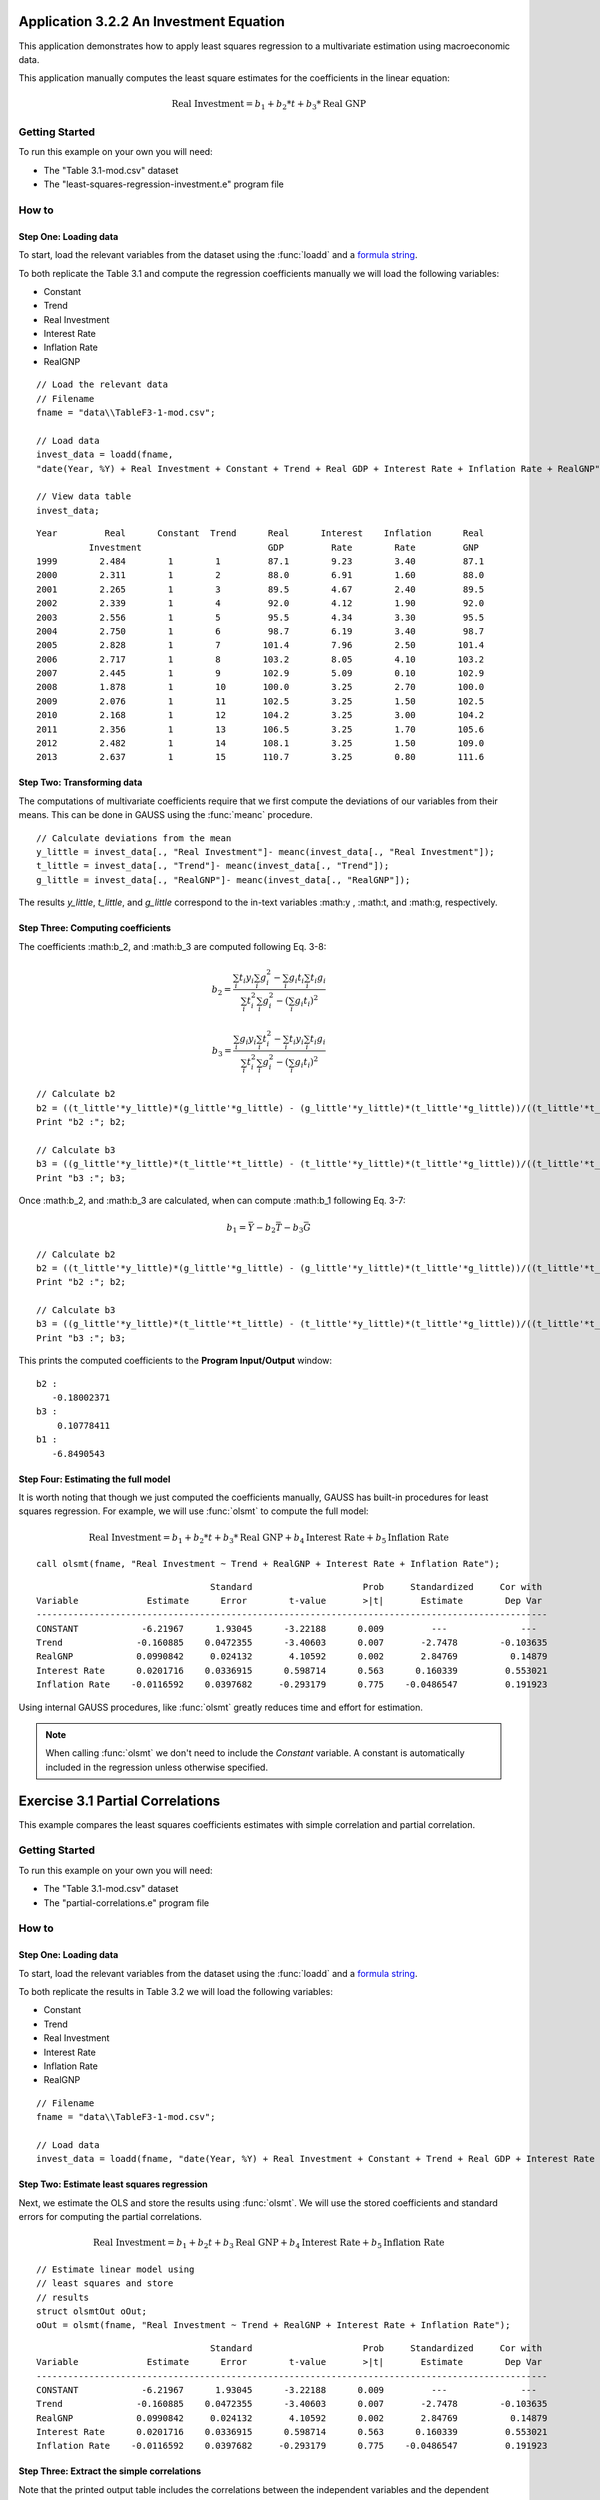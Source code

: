 Application 3.2.2 An Investment Equation
====================================================
This application demonstrates how to apply least squares regression to a multivariate estimation
using macroeconomic data.

This application manually computes the least square estimates for the coefficients in the linear equation:

.. math:: \text{Real Investment} = b_1 + b_2*t + b_3*\text{Real GNP}

Getting Started
---------------------------------------------------
To run this example on your own you will need:

* The "Table 3.1-mod.csv" dataset
* The "least-squares-regression-investment.e" program file

How to
---------------------------------------------------

Step One: Loading data
++++++++++++++++++++++++++
To start, load the relevant variables from the dataset using the :func:`loadd` and a `formula string <https://www.aptech.com/resources/tutorials/loading-variables-from-a-file/>`_.

To both replicate the Table 3.1 and compute the regression coefficients manually we will load the following variables:

* Constant
* Trend
* Real Investment
* Interest Rate
* Inflation Rate
* RealGNP


::

  // Load the relevant data
  // Filename
  fname = "data\\TableF3-1-mod.csv";

  // Load data
  invest_data = loadd(fname,
  "date(Year, %Y) + Real Investment + Constant + Trend + Real GDP + Interest Rate + Inflation Rate + RealGNP");

  // View data table
  invest_data;


::

             Year         Real      Constant  Trend      Real      Interest    Inflation      Real
                       Investment                        GDP         Rate        Rate         GNP
             1999        2.484        1        1         87.1        9.23        3.40         87.1
             2000        2.311        1        2         88.0        6.91        1.60         88.0
             2001        2.265        1        3         89.5        4.67        2.40         89.5
             2002        2.339        1        4         92.0        4.12        1.90         92.0
             2003        2.556        1        5         95.5        4.34        3.30         95.5
             2004        2.750        1        6         98.7        6.19        3.40         98.7
             2005        2.828        1        7        101.4        7.96        2.50        101.4
             2006        2.717        1        8        103.2        8.05        4.10        103.2
             2007        2.445        1        9        102.9        5.09        0.10        102.9
             2008        1.878        1        10       100.0        3.25        2.70        100.0
             2009        2.076        1        11       102.5        3.25        1.50        102.5
             2010        2.168        1        12       104.2        3.25        3.00        104.2
             2011        2.356        1        13       106.5        3.25        1.70        105.6
             2012        2.482        1        14       108.1        3.25        1.50        109.0
             2013        2.637        1        15       110.7        3.25        0.80        111.6


Step Two: Transforming data
++++++++++++++++++++++++++++++
The computations of multivariate coefficients require that we first compute the deviations of our variables from their means. This can be done in GAUSS using the :func:`meanc` procedure.

::

  // Calculate deviations from the mean
  y_little = invest_data[., "Real Investment"]- meanc(invest_data[., "Real Investment"]);
  t_little = invest_data[., "Trend"]- meanc(invest_data[., "Trend"]);
  g_little = invest_data[., "RealGNP"]- meanc(invest_data[., "RealGNP"]);


The results *y_little*, *t_little*, and *g_little* correspond to the in-text variables :math:y , :math:t, and :math:g, respectively.

Step Three: Computing coefficients
+++++++++++++++++++++++++++++++++++
The coefficients :math:b_2, and :math:b_3 are computed following Eq. 3-8:

.. math:: b_2 = \frac{\sum_i t_i y_i \sum_i g_i^2 - \sum_i g_i t_i \sum_i t_i g_i}{\sum_i t_i^2 \sum_i g_i^2 - (\sum_i g_i t_i)^2}

.. math:: b_3 = \frac{\sum_i g_i y_i \sum_i t_i^2 - \sum_i t_i y_i \sum_i t_i g_i}{\sum_i t_i^2 \sum_i g_i^2 - (\sum_i g_i t_i)^2}

::

  // Calculate b2
  b2 = ((t_little'*y_little)*(g_little'*g_little) - (g_little'*y_little)*(t_little'*g_little))/((t_little'*t_little)*(g_little'*g_little) - (g_little'*t_little)^2);
  Print "b2 :"; b2;

  // Calculate b3
  b3 = ((g_little'*y_little)*(t_little'*t_little) - (t_little'*y_little)*(t_little'*g_little))/((t_little'*t_little)*(g_little'*g_little) - (g_little'*t_little)^2);
  Print "b3 :"; b3;


Once :math:b_2, and :math:b_3 are calculated, when can compute :math:b_1 following Eq. 3-7:

.. math:: b_1 = \bar{Y} - b_2 \bar{T} - b_3 \bar{G}

::

  // Calculate b2
  b2 = ((t_little'*y_little)*(g_little'*g_little) - (g_little'*y_little)*(t_little'*g_little))/((t_little'*t_little)*(g_little'*g_little) - (g_little'*t_little)^2);
  Print "b2 :"; b2;

  // Calculate b3
  b3 = ((g_little'*y_little)*(t_little'*t_little) - (t_little'*y_little)*(t_little'*g_little))/((t_little'*t_little)*(g_little'*g_little) - (g_little'*t_little)^2);
  Print "b3 :"; b3;

This prints the computed coefficients to the **Program Input/Output** window:

::

  b2 :
     -0.18002371
  b3 :
      0.10778411
  b1 :
     -6.8490543

Step Four: Estimating the full model
+++++++++++++++++++++++++++++++++++++
It is worth noting that though we just computed the coefficients manually, GAUSS has built-in procedures for least squares regression. For example, we will use :func:`olsmt` to compute the full model:

.. math:: \text{Real Investment} = b_1 + b_2*t + b_3*\text{Real GNP} + b_4 \text{Interest Rate} + b_5 \text{Inflation Rate}

::

  call olsmt(fname, "Real Investment ~ Trend + RealGNP + Interest Rate + Inflation Rate");

::


                                   Standard                     Prob     Standardized     Cor with
  Variable             Estimate      Error        t-value       >|t|       Estimate        Dep Var
  -------------------------------------------------------------------------------------------------
  CONSTANT            -6.21967      1.93045      -3.22188      0.009         ---              ---
  Trend              -0.160885    0.0472355      -3.40603      0.007       -2.7478        -0.103635
  RealGNP            0.0990842     0.024132       4.10592      0.002       2.84769          0.14879
  Interest Rate      0.0201716    0.0336915      0.598714      0.563      0.160339         0.553021
  Inflation Rate    -0.0116592    0.0397682     -0.293179      0.775    -0.0486547         0.191923

Using internal GAUSS procedures, like :func:`olsmt` greatly reduces time and effort for estimation.

.. note:: When calling :func:`olsmt` we don't need to include the *Constant* variable. A constant is automatically included in the regression unless otherwise specified.


Exercise 3.1 Partial Correlations
===================================================
This example compares the least squares coefficients estimates with simple correlation and partial correlation.

Getting Started
---------------------------------------------------
To run this example on your own you will need:

* The "Table 3.1-mod.csv" dataset
* The "partial-correlations.e" program file

How to
---------------------------------------------------

Step One: Loading data
++++++++++++++++++++++++++
To start, load the relevant variables from the dataset using the :func:`loadd` and a `formula string <https://www.aptech.com/resources/tutorials/loading-variables-from-a-file/>`_.

To both replicate the results in Table 3.2 we will load the following variables:

* Constant
* Trend
* Real Investment
* Interest Rate
* Inflation Rate
* RealGNP

::

  // Filename
  fname = "data\\TableF3-1-mod.csv";

  // Load data
  invest_data = loadd(fname, "date(Year, %Y) + Real Investment + Constant + Trend + Real GDP + Interest Rate + Inflation Rate + RealGNP");


Step Two: Estimate least squares regression
+++++++++++++++++++++++++++++++++++++++++++
Next, we estimate the OLS and store the results using :func:`olsmt`. We will use the stored coefficients and standard errors for computing the partial correlations.

.. math:: \text{Real Investment} = b_1 + b_2 t + b_3 \text{Real GNP} + b_4 \text{Interest Rate} + b_5 \text{Inflation Rate}

::

    // Estimate linear model using
    // least squares and store
    // results
    struct olsmtOut oOut;
    oOut = olsmt(fname, "Real Investment ~ Trend + RealGNP + Interest Rate + Inflation Rate");

::


                                     Standard                     Prob     Standardized     Cor with
    Variable             Estimate      Error        t-value       >|t|       Estimate        Dep Var
    -------------------------------------------------------------------------------------------------
    CONSTANT            -6.21967      1.93045      -3.22188      0.009         ---              ---
    Trend              -0.160885    0.0472355      -3.40603      0.007       -2.7478        -0.103635
    RealGNP            0.0990842     0.024132       4.10592      0.002       2.84769          0.14879
    Interest Rate      0.0201716    0.0336915      0.598714      0.563      0.160339         0.553021
    Inflation Rate    -0.0116592    0.0397682     -0.293179      0.775    -0.0486547         0.191923

Step Three: Extract the simple correlations
++++++++++++++++++++++++++++++++++++++++++++++
Note that the printed output table includes the correlations between the independent variables and the dependent variables. These are stored in the *olsmtOut* structure in the *oOut.cx* member. Let's extract these to include in our comparison table:

::

    /*
    ** The simple correlations
    ** between the dependent and
    ** independent variables are
    ** computed and stored when
    ** olsmt is called
    */
    simple_cor = oOut.cx[1:4, cols(oOut.cx)];


Step Four: Compute the partial correlations
++++++++++++++++++++++++++++++++++++++++++++++
To compute the partial correlations we need to :

*  Compute the t ratios for the variables using the stored estimates and standard errors.
*  Calculate the partial correlations using Eq. 3-22
*  Setting the signs of the partial correlations to be the same as the estimates.

::

    /*
    ** Calculate the partial
    ** correlations using equation 3-22
    */

    // Find t ratio using olsmt results
    t_stats = oOut.b./oOut.stderr;

    // Calculate partial correlations using equation 3-22
    df = 10;
    p_cor = sqrt((t_stats.^2)./(t_stats.^2 + df));


::


                                  Coeff.              t ratio         Simple Corr.        Partial Corr.

             Trend             -0.16089                -3.41             -0.10363            -0.73284
           RealGDP              0.09908                 4.11              0.14879             0.79226
          Interest              0.02017                 0.60              0.55302             0.18603
         Inflation             -0.01166                -0.29              0.19192            -0.09232
